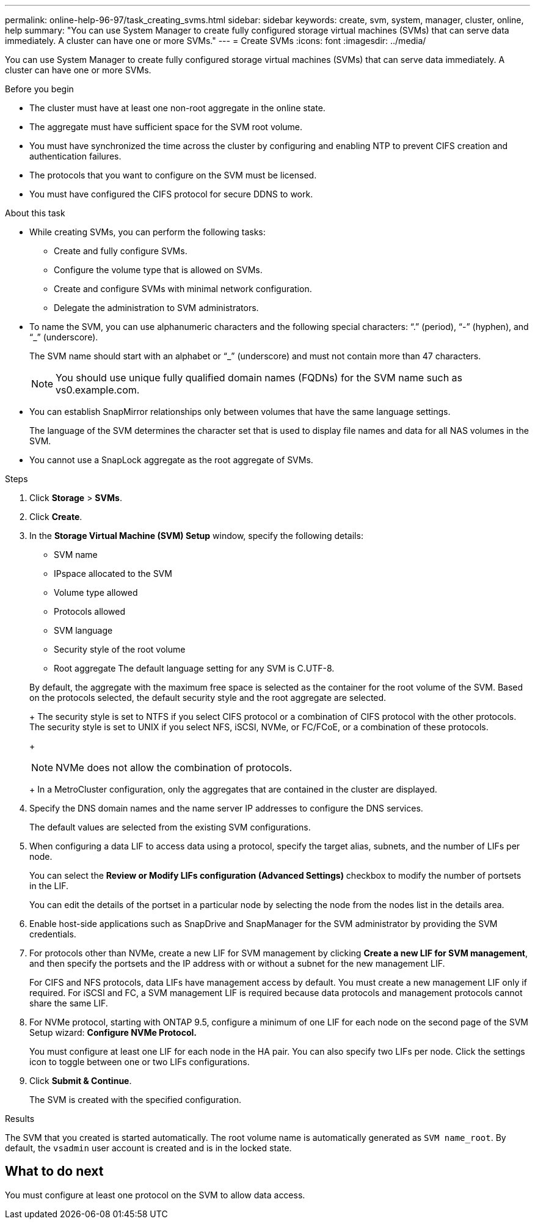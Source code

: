 ---
permalink: online-help-96-97/task_creating_svms.html
sidebar: sidebar
keywords: create, svm, system, manager, cluster, online, help
summary: "You can use System Manager to create fully configured storage virtual machines (SVMs) that can serve data immediately. A cluster can have one or more SVMs."
---
= Create SVMs
:icons: font
:imagesdir: ../media/

[.lead]
You can use System Manager to create fully configured storage virtual machines (SVMs) that can serve data immediately. A cluster can have one or more SVMs.

.Before you begin

* The cluster must have at least one non-root aggregate in the online state.
* The aggregate must have sufficient space for the SVM root volume.
* You must have synchronized the time across the cluster by configuring and enabling NTP to prevent CIFS creation and authentication failures.
* The protocols that you want to configure on the SVM must be licensed.
* You must have configured the CIFS protocol for secure DDNS to work.

.About this task

* While creating SVMs, you can perform the following tasks:
 ** Create and fully configure SVMs.
 ** Configure the volume type that is allowed on SVMs.
 ** Create and configure SVMs with minimal network configuration.
 ** Delegate the administration to SVM administrators.
* To name the SVM, you can use alphanumeric characters and the following special characters: "`.`" (period), "`-`" (hyphen), and "`_`" (underscore).
+
The SVM name should start with an alphabet or "`_`" (underscore) and must not contain more than 47 characters.
+
[NOTE]
====
You should use unique fully qualified domain names (FQDNs) for the SVM name such as vs0.example.com.
====

* You can establish SnapMirror relationships only between volumes that have the same language settings.
+
The language of the SVM determines the character set that is used to display file names and data for all NAS volumes in the SVM.

* You cannot use a SnapLock aggregate as the root aggregate of SVMs.

.Steps

. Click *Storage* > *SVMs*.
. Click *Create*.
. In the *Storage Virtual Machine (SVM) Setup* window, specify the following details:
 ** SVM name
 ** IPspace allocated to the SVM
 ** Volume type allowed
 ** Protocols allowed
 ** SVM language
 ** Security style of the root volume
 ** Root aggregate
The default language setting for any SVM is C.UTF-8.

+
By default, the aggregate with the maximum free space is selected as the container for the root volume of the SVM. Based on the protocols selected, the default security style and the root aggregate are selected.
+
The security style is set to NTFS if you select CIFS protocol or a combination of CIFS protocol with the other protocols. The security style is set to UNIX if you select NFS, iSCSI, NVMe, or FC/FCoE, or a combination of these protocols.
+
[NOTE]
====
NVMe does not allow the combination of protocols.
====
+
In a MetroCluster configuration, only the aggregates that are contained in the cluster are displayed.
. Specify the DNS domain names and the name server IP addresses to configure the DNS services.
+
The default values are selected from the existing SVM configurations.

. When configuring a data LIF to access data using a protocol, specify the target alias, subnets, and the number of LIFs per node.
+
You can select the *Review or Modify LIFs configuration (Advanced Settings)* checkbox to modify the number of portsets in the LIF.
+
You can edit the details of the portset in a particular node by selecting the node from the nodes list in the details area.

. Enable host-side applications such as SnapDrive and SnapManager for the SVM administrator by providing the SVM credentials.
. For protocols other than NVMe, create a new LIF for SVM management by clicking *Create a new LIF for SVM management*, and then specify the portsets and the IP address with or without a subnet for the new management LIF.
+
For CIFS and NFS protocols, data LIFs have management access by default. You must create a new management LIF only if required. For iSCSI and FC, a SVM management LIF is required because data protocols and management protocols cannot share the same LIF.

. For NVMe protocol, starting with ONTAP 9.5, configure a minimum of one LIF for each node on the second page of the SVM Setup wizard: *Configure NVMe Protocol.*
+
You must configure at least one LIF for each node in the HA pair. You can also specify two LIFs per node. Click the settings icon to toggle between one or two LIFs configurations.

. Click *Submit & Continue*.
+
The SVM is created with the specified configuration.

.Results

The SVM that you created is started automatically. The root volume name is automatically generated as `SVM name_root`. By default, the `vsadmin` user account is created and is in the locked state.

== What to do next

You must configure at least one protocol on the SVM to allow data access.
